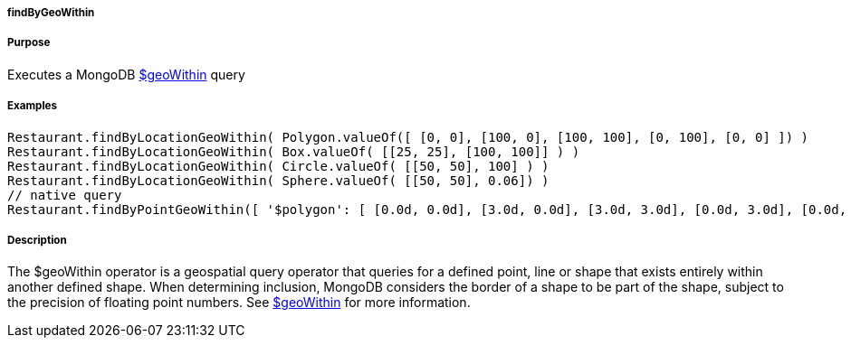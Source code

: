 
===== findByGeoWithin



===== Purpose


Executes a MongoDB http://docs.mongodb.org/manual/reference/operator/query/geoWithin/[$geoWithin] query


===== Examples


[source,groovy]
----
Restaurant.findByLocationGeoWithin( Polygon.valueOf([ [0, 0], [100, 0], [100, 100], [0, 100], [0, 0] ]) )
Restaurant.findByLocationGeoWithin( Box.valueOf( [[25, 25], [100, 100]] ) )
Restaurant.findByLocationGeoWithin( Circle.valueOf( [[50, 50], 100] ) )
Restaurant.findByLocationGeoWithin( Sphere.valueOf( [[50, 50], 0.06]) )
// native query
Restaurant.findByPointGeoWithin([ '$polygon': [ [0.0d, 0.0d], [3.0d, 0.0d], [3.0d, 3.0d], [0.0d, 3.0d], [0.0d, 0.0d] ] ])
----


===== Description


The $geoWithin operator is a geospatial query operator that queries for a defined point, line or shape that exists entirely within another defined shape. When determining inclusion, MongoDB considers the border of a shape to be part of the shape, subject to the precision of floating point numbers.
See http://docs.mongodb.org/manual/reference/operator/query/geoWithin/[$geoWithin] for more information.
